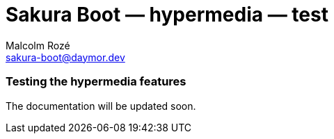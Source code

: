 = Sakura Boot — hypermedia — test
Malcolm Rozé <sakura-boot@daymor.dev>
:description: Sakura Boot — hypermedia test module — main page documentation

[discrete]
=== Testing the hypermedia features

The documentation will be updated soon.
